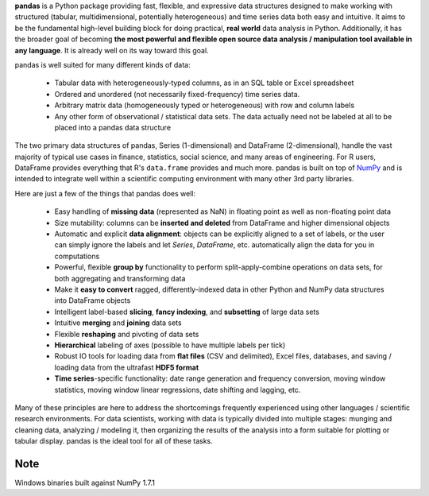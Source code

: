**pandas** is a Python package providing fast, flexible, and expressive data
structures designed to make working with structured (tabular, multidimensional,
potentially heterogeneous) and time series data both easy and intuitive. It
aims to be the fundamental high-level building block for doing practical,
**real world** data analysis in Python. Additionally, it has the broader goal
of becoming **the most powerful and flexible open source data analysis /
manipulation tool available in any language**. It is already well on its way
toward this goal.

pandas is well suited for many different kinds of data:

  - Tabular data with heterogeneously-typed columns, as in an SQL table or
    Excel spreadsheet
  - Ordered and unordered (not necessarily fixed-frequency) time series data.
  - Arbitrary matrix data (homogeneously typed or heterogeneous) with row and
    column labels
  - Any other form of observational / statistical data sets. The data actually
    need not be labeled at all to be placed into a pandas data structure

The two primary data structures of pandas, Series (1-dimensional) and DataFrame
(2-dimensional), handle the vast majority of typical use cases in finance,
statistics, social science, and many areas of engineering. For R users,
DataFrame provides everything that R's ``data.frame`` provides and much
more. pandas is built on top of `NumPy <http://www.numpy.org>`__ and is
intended to integrate well within a scientific computing environment with many
other 3rd party libraries.

Here are just a few of the things that pandas does well:

  - Easy handling of **missing data** (represented as NaN) in floating point as
    well as non-floating point data
  - Size mutability: columns can be **inserted and deleted** from DataFrame and
    higher dimensional objects
  - Automatic and explicit **data alignment**: objects can be explicitly
    aligned to a set of labels, or the user can simply ignore the labels and
    let `Series`, `DataFrame`, etc. automatically align the data for you in
    computations
  - Powerful, flexible **group by** functionality to perform
    split-apply-combine operations on data sets, for both aggregating and
    transforming data
  - Make it **easy to convert** ragged, differently-indexed data in other
    Python and NumPy data structures into DataFrame objects
  - Intelligent label-based **slicing**, **fancy indexing**, and **subsetting**
    of large data sets
  - Intuitive **merging** and **joining** data sets
  - Flexible **reshaping** and pivoting of data sets
  - **Hierarchical** labeling of axes (possible to have multiple labels per
    tick)
  - Robust IO tools for loading data from **flat files** (CSV and delimited),
    Excel files, databases, and saving / loading data from the ultrafast **HDF5
    format**
  - **Time series**-specific functionality: date range generation and frequency
    conversion, moving window statistics, moving window linear regressions,
    date shifting and lagging, etc.

Many of these principles are here to address the shortcomings frequently
experienced using other languages / scientific research environments. For data
scientists, working with data is typically divided into multiple stages:
munging and cleaning data, analyzing / modeling it, then organizing the results
of the analysis into a form suitable for plotting or tabular display. pandas is
the ideal tool for all of these tasks.

Note
----
Windows binaries built against NumPy 1.7.1


